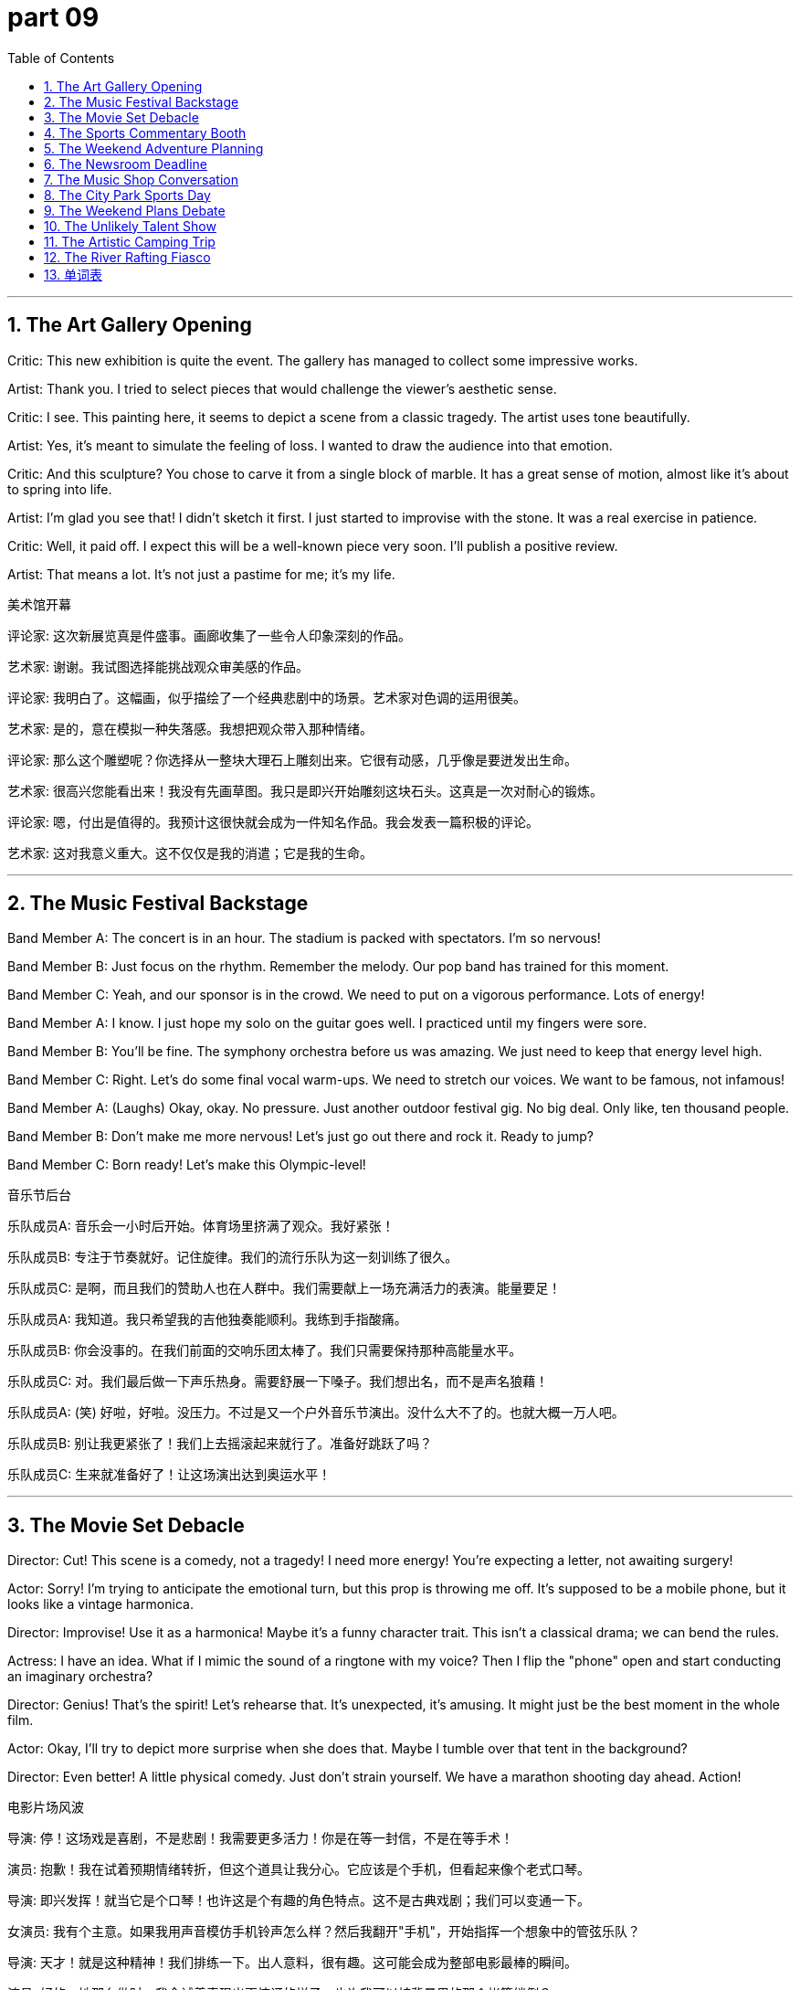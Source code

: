 = part 09
:toc: left
:toclevels: 3
:sectnums:
:stylesheet: myAdocCss.css


'''

== The Art Gallery Opening

Critic: This new exhibition is quite the event. The gallery has managed to collect some impressive works.

Artist: Thank you. I tried to select pieces that would challenge the viewer's aesthetic sense.

Critic: I see. This painting here, it seems to depict a scene from a classic tragedy. The artist uses tone beautifully.

Artist: Yes, it's meant to simulate the feeling of loss. I wanted to draw the audience into that emotion.

Critic: And this sculpture? You chose to carve it from a single block of marble. It has a great sense of motion, almost like it's about to spring into life.

Artist: I'm glad you see that! I didn't sketch it first. I just started to improvise with the stone. It was a real exercise in patience.

Critic: Well, it paid off. I expect this will be a well-known piece very soon. I'll publish a positive review.

Artist: That means a lot. It's not just a pastime for me; it's my life.

美术馆开幕

评论家: 这次新展览真是件盛事。画廊收集了一些令人印象深刻的作品。

艺术家: 谢谢。我试图选择能挑战观众审美感的作品。

评论家: 我明白了。这幅画，似乎描绘了一个经典悲剧中的场景。艺术家对色调的运用很美。

艺术家: 是的，意在模拟一种失落感。我想把观众带入那种情绪。

评论家: 那么这个雕塑呢？你选择从一整块大理石上雕刻出来。它很有动感，几乎像是要迸发出生命。

艺术家: 很高兴您能看出来！我没有先画草图。我只是即兴开始雕刻这块石头。这真是一次对耐心的锻炼。

评论家: 嗯，付出是值得的。我预计这很快就会成为一件知名作品。我会发表一篇积极的评论。

艺术家: 这对我意义重大。这不仅仅是我的消遣；它是我的生命。

'''

== The Music Festival Backstage

Band Member A: The concert is in an hour. The stadium is packed with spectators. I'm so nervous!

Band Member B: Just focus on the rhythm. Remember the melody. Our pop band has trained for this moment.

Band Member C: Yeah, and our sponsor is in the crowd. We need to put on a vigorous performance. Lots of energy!

Band Member A: I know. I just hope my solo on the guitar goes well. I practiced until my fingers were sore.

Band Member B: You'll be fine. The symphony orchestra before us was amazing. We just need to keep that energy level high.

Band Member C: Right. Let's do some final vocal warm-ups. We need to stretch our voices. We want to be famous, not infamous!

Band Member A: (Laughs) Okay, okay. No pressure. Just another outdoor festival gig. No big deal. Only like, ten thousand people.

Band Member B: Don't make me more nervous! Let's just go out there and rock it. Ready to jump?

Band Member C: Born ready! Let's make this Olympic-level!

音乐节后台

乐队成员A: 音乐会一小时后开始。体育场里挤满了观众。我好紧张！

乐队成员B: 专注于节奏就好。记住旋律。我们的流行乐队为这一刻训练了很久。

乐队成员C: 是啊，而且我们的赞助人也在人群中。我们需要献上一场充满活力的表演。能量要足！

乐队成员A: 我知道。我只希望我的吉他独奏能顺利。我练到手指酸痛。

乐队成员B: 你会没事的。在我们前面的交响乐团太棒了。我们只需要保持那种高能量水平。

乐队成员C: 对。我们最后做一下声乐热身。需要舒展一下嗓子。我们想出名，而不是声名狼藉！

乐队成员A: (笑) 好啦，好啦。没压力。不过是又一个户外音乐节演出。没什么大不了的。也就大概一万人吧。

乐队成员B: 别让我更紧张了！我们上去摇滚起来就行了。准备好跳跃了吗？

乐队成员C: 生来就准备好了！让这场演出达到奥运水平！

'''

== The Movie Set Debacle

Director: Cut! This scene is a comedy, not a tragedy! I need more energy! You're expecting a letter, not awaiting surgery!

Actor: Sorry! I'm trying to anticipate the emotional turn, but this prop is throwing me off. It's supposed to be a mobile phone, but it looks like a vintage harmonica.

Director: Improvise! Use it as a harmonica! Maybe it's a funny character trait. This isn't a classical drama; we can bend the rules.

Actress: I have an idea. What if I mimic the sound of a ringtone with my voice? Then I flip the "phone" open and start conducting an imaginary orchestra?

Director: Genius! That's the spirit! Let's rehearse that. It's unexpected, it's amusing. It might just be the best moment in the whole film.

Actor: Okay, I'll try to depict more surprise when she does that. Maybe I tumble over that tent in the background?

Director: Even better! A little physical comedy. Just don't strain yourself. We have a marathon shooting day ahead. Action!

电影片场风波

导演: 停！这场戏是喜剧，不是悲剧！我需要更多活力！你是在等一封信，不是在等手术！

演员: 抱歉！我在试着预期情绪转折，但这个道具让我分心。它应该是个手机，但看起来像个老式口琴。

导演: 即兴发挥！就当它是个口琴！也许这是个有趣的角色特点。这不是古典戏剧；我们可以变通一下。

女演员: 我有个主意。如果我用声音模仿手机铃声怎么样？然后我翻开"手机"，开始指挥一个想象中的管弦乐队？

导演: 天才！就是这种精神！我们排练一下。出人意料，很有趣。这可能会成为整部电影最棒的瞬间。

演员: 好的，她那么做时，我会试着表现出更惊讶的样子。也许我可以被背景里的那个帐篷绊倒？

导演: 更好了！加点肢体喜剧。只是别拉伤了。我们还有马拉松式的拍摄日呢。开拍！

'''

== The Sports Commentary Booth

Commentator 1: Welcome back! The championship tournament is reaching its peak. The athlete on the field is a true champion.

Commentator 2: She is indeed. Look at that stride! The pace is incredible. She's about to jump over the bar.

Commentator 1: And she makes the leap! A new Olympic record! The crowd of spectators is going wild!

Commentator 2: What energy! You can see the years of training in that single motion. It was so graceful, almost like a ballet move.

Commentator 1: Absolutely. Now we await the results from the judges. This could make her famous worldwide.

Commentator 2: While we wait, let's acknowledge the volunteers and patrons who make this event possible. It's a huge operation.

Commentator 1: It certainly is. And now... the results are in! She's done it! Gold medal!

Commentator 2: Unbelievable! She's not just an athlete; she's an artist in motion. A well-deserved victory.

体育评论席

评论员1: 欢迎回来！冠军锦标赛即将达到高潮。场上的运动员是真正的冠军。

评论员2: 确实是。看那步伐！步速太惊人了。她即将跃过横杆。

评论员1: 她跳了！新的奥运纪录！观众们沸腾了！

评论员2: 多么充满活力！你从那一连串动作中能看到多年的训练。如此优美，几乎像芭蕾舞动作。

评论员1: 绝对是的。现在我们等待裁判的结果。这可能会让她世界闻名。

评论员2: 等待的时候，我们感谢使这次活动成为可能的志愿者和赞助人。这是个庞大的工程。

评论员1: 确实是。现在…结果出来了！她成功了！金牌！

评论员2: 太棒了！她不仅是运动员；她是运动中的艺术家。一场当之无愧的胜利。

'''

== The Weekend Adventure Planning

Friend A: Okay, for our vacation, do we opt for a cruise or a camping trip? I need some recreation.

Friend B: Let's go camping! We can hike, climb, maybe even hunt for some good fishing spots. It's more energetic than just lying on a ship.

Friend A: True. But on a cruise, they have concerts, movies, all sorts of entertainment. We could just wander and relax.

Friend B: Where's your sense of adventure? I want to stretch my legs, not just glide along on a boat. We can have a picnic, pitch a tent...

Friend A: ...and probably tumble down a hill. I'm not as vigorous as you! I'd rather go for a jog or a leisurely bike ride.

Friend B: How about a compromise? We go on an excursion to the national park. We can do some easy climbs, and then stay in a lodge. Best of both worlds?

Friend A: Now that's a plan I can get behind. A little bit of outdoor motion, but with a soft bed to bow into at night. Sold!

周末冒险计划

朋友A: 好了，我们的假期，是选择游轮还是露营旅行？我需要点娱乐活动。

朋友B: 我们去露营吧！我们可以徒步、攀爬，甚至找找好的钓鱼点。这比躺在船上更有活力。

朋友A: 没错。但在游轮上，他们有音乐会、电影，各种娱乐。我们可以闲逛放松。

朋友B: 你的冒险精神哪去了？我想舒展一下腿脚，而不是在船上滑行。我们可以野餐，搭帐篷…

朋友A: …然后很可能从山上滚下来。我没你那么有活力！我宁愿去慢跑或者悠闲地骑自行车。

朋友B: 折中一下怎么样？我们去国家公园短途旅行。我们可以做些简单的攀爬，然后住在旅馆里。两全其美？

朋友A: 这个计划我同意。有点户外运动，但晚上有软床可以躺下。成交！

'''

== The Newsroom Deadline

Editor: We need to publish this story by 5 PM! The press is waiting. Where's the journalist with the final draft?

Correspondent: I'm here! I had to verify the facts. There was a rumour about the festival sponsor, but it was just gossip.

Editor: Good work. We don't disseminate propaganda. We report the truth. Now, did the messenger deliver the photographs?

Typist: Yes, I'm typing the captions now. One shows the craftsman at work, another is a portrait of the famous athlete.

Announcer: And I'll need the script soon to rehearse the evening news programme. We need a consensus on the lead story.

Editor: The lead is the Olympic champion's victory. It's a story of vigorous training paying off. A real feast for the sports section!

Commentator: I'll provide the commentary. I foresee this athlete becoming a well-known exponent of the sport.

Journalist: I also have a story about a new art medium going viral online. It involves mobile animation.

Editor: Great! But remember, no X-rated content. We have standards. Now everyone, let's press on! Deadline awaits!

新闻编辑室截稿时间

编辑: 我们需要在下午5点前发布这个报道！新闻界在等着。拿着最终稿的记者在哪？

通讯员: 我在这儿！我必须核实事实。有个关于音乐节赞助人的谣言，但那只是八卦。

编辑: 干得好。我们不传播宣传。我们报道真相。信使把照片送到了吗？

打字员: 送到了，我正在打图片说明。一张是工匠在工作，另一张是那位著名运动员的肖像。

播音员: 我很快需要稿子来排练晚间新闻节目。头条新闻需要达成共识。

编辑: 头条是奥运冠军的胜利。这是一个关于艰苦训练得到回报的故事。真是体育版的盛宴！

评论员: 我来提供评论。我预见这位运动员将成为这项运动的著名代表人物。

记者: 我还有一个关于一种新的艺术媒介在网上走红的故事。它涉及手机动画。

编辑: 太好了！但记住，不能有限制级内容。我们有标准。现在大家，加紧干！截稿时间不等人！

'''

== The Music Shop Conversation

Customer A: I want to learn a musical instrument. Should I opt for the guitar or the piano?

Shopkeeper: Well, do you like jazz, rock, hip-hop, or pop? The guitar is versatile across those genres. The piano is great for classical and pop.

Customer B: I'm learning the violin. The melody is beautiful, but the rhythm is tough! I strain my neck sometimes.

Customer A: What about something simpler, like a harmonica or a flute? They're more mobile. You can carry them anywhere.

Shopkeeper: Or a drum! Great for energy. You can really bounce to the beat. We have a disc you can practice with.

Customer A: I do love a good lyric. Maybe I could write songs. I just don't want to drag a huge instrument around.

Customer B: True. My cello is a pain to carry on the subway. It's like going on a hike every time I have a rehearsal.

Shopkeeper: Then the guitar might be your best bet. You can even play it while you wander. Perfect for a campfire sing-along.

Customer A: Sold! Now, teach me the first chord so I don't sound like a tragedy waiting to happen.

音乐店对话

顾客A: 我想学一门乐器。我应该选吉他还是钢琴？

店主: 嗯，你喜欢爵士、摇滚、嘻哈还是流行？吉他在这些流派中都很通用。钢琴则擅长古典和流行。

顾客B: 我在学小提琴。旋律很美，但节奏很难！有时我的脖子会拉伤。

顾客A: 简单点的怎么样，比如口琴或长笛？它们更便于移动。你可以带到任何地方。

店主: 或者鼓！充满活力。你可以跟着节奏跳动。我们有一张唱片你可以用来练习。

顾客A: 我确实喜欢好歌词。也许我可以写歌。我只是不想拖着个大乐器到处走。

顾客B: 没错。我的大提琴坐地铁时很难携带。每次去排练都像去徒步旅行。

店主: 那么吉他可能是你最好的选择。你甚至可以边走边弹。非常适合篝火晚会合唱。

顾客A: 买了！现在，教我第一个和弦吧，免得我听起来像一场等待发生的悲剧。

'''

== The City Park Sports Day

Friend A: Okay, consensus time. What should we play? Soccer? Tennis? Something else?

Friend B: Let's play badminton. It's good exercise, and we don't need a huge stadium. Just a net.

Friend C: But I want to use my new cricket bat! Or we could try golf? There's a putting green over there.

Friend A: Golf? Too slow. I need something more energetic. How about volleyball? We can jump and dive!

Friend B: Volleyball is fun. But I'm worried I might slip and strain my ankle. It happened last time.

Friend C: Well, we could just skateboard? Or cycling on the paths? Less chance of a knock or a tumble.

Friend A: I have an idea. Let's do a little of everything! We can practice our soccer kick, then try to hit a hockey puck, then see who can bounce a basketball the most times.

Friend B: That's a marathon of sports! We'll be pedestrians one minute, athletes the next. My goal is just not to get too tired.

Friend C: Same. I don't want to lag behind. Let's just have fun and not take it too seriously. No competition, just recreation.

Friend A: Deal. But I'm still going to try to beat you at billiards later. That's an indoor sport I can dominate!

城市公园运动日

朋友A: 好了，达成共识的时间到了。我们玩什么？足球？网球？还是别的？

朋友B: 我们打羽毛球吧。这是很好的锻炼，而且我们不需要大体育场。有个网就行。

朋友C: 但我想用我的新板球棒！或者我们可以试试高尔夫？那边有个推杆练习场。

朋友A: 高尔夫？太慢了。我需要更有活力的。排球怎么样？我们可以跳跃和鱼跃！

朋友B: 排球很有趣。但我担心会滑倒拉伤脚踝。上次就发生过。

朋友C: 嗯，我们可以玩滑板？或者在路上骑自行车？被撞到或摔倒的几率小一些。

朋友A: 我有个主意。我们每样都玩一点！我们可以练习足球射门，然后试着打冰球，再看看谁能最多次地拍篮球。

朋友B: 这是运动马拉松啊！我们上一秒是行人，下一秒是运动员。我的目标只是别太累。

朋友C: 我也是。我不想落后。我们就开心玩，别太认真。不比赛，只是娱乐。

朋友A: 成交。但待会儿打台球我还是要赢你。那是我能主宰的室内运动！

'''

== The Weekend Plans Debate

Alex: So, what's the plan for this weekend? We need something to amuse ourselves.

Sam: How about we go to the new gym? They have yoga classes. It's good for slow, controlled movement.

Alex: Yoga? That sounds like a slow way to entertain myself. I was thinking something more energetic. Maybe a race? Cycling? Or even skiing if we drive up north?

Sam: Skiing is expensive! And I'm not a fan of the cold. What about something indoors? We could play chess or billiards.

Alex: Billiards is okay. But I want to be active! I don't want to just linger around a pool table. I need to feel the pull of my muscles!

Sam: Okay, athlete. What if we go to the ice rink and skate? You can slide and glide to your heart's content. Lots of movement there.

Alex: Now you're talking! But after that, let's see a show. I heard there's a circus in town. They perform amazing magic tricks.

Sam: A circus? Isn't that for kids? I'd rather see something more sophisticated. Like an opera. The painter Monet is well-known, but have you heard the opera singer's tune?

Alex: An opera? I might plunge into a deep sleep! How about a compromise? We see a play. I'll even toss a coin to decide the role we each play in planning the next outing.

Sam: Deal. But if we see your circus, you have to come to my yoga class. No backing out!

周末计划辩论

Alex: 那么，周末计划是什么？我们需要找点乐子。

Sam: 我们去新开的健身房怎么样？他们有瑜伽课。对缓慢、受控的运动有好处。

Alex: 瑜伽？听起来像是一种缓慢的娱乐方式。我想要更刺激的。也许是比赛？骑自行车？或者开车去北部滑雪？

Sam: 滑雪很贵！而且我不喜欢寒冷。室内活动怎么样？我们可以下国际象棋或打台球。

Alex: 台球还行。但我想活动起来！我不想只是在台球桌旁闲逛。我需要感受肌肉的拉力！

Sam: 好吧，运动员。我们去溜冰场滑冰怎么样？你可以尽情地滑行。那里运动量很大。

Alex: 这还差不多！但之后我们去看场表演吧。我听说城里来了个马戏团。他们表演惊人的魔术。

Sam: 马戏团？那不是给小孩看的吗？我宁愿看更高级的。比如歌剧。画家莫奈很有名，但你听过歌剧演员的曲调吗？

Alex: 歌剧？我可能会陷入沉睡！折中一下怎么样？我们看话剧。我甚至抛硬币决定下次出游由谁策划。

Sam: 成交。但如果我们看你的马戏团，你就得来上我的瑜伽课。不许反悔！

'''

== The Unlikely Talent Show

Judge A: Next up, we have a performer who claims he can imitate any sound. Let's see what he's got.

Contestant: (On stage) Good evening! I will now imitate the sound of a trumpet... using a leaflet!

Judge B: A leaflet? How is that even possible? This should amuse the audience, if nothing else.

Contestant: (He crumples the leaflet and blows into it, producing a faint, squeaky sound.) Behold! The trumpet!

Judge A: (Sarcastically) Stunning. It's a well-known fact that leaflets make the best instruments. What's next? A tune played on a tennis racket?

Contestant: Actually, yes! (He picks up a racket and strums it like a guitar, humming a hip-hop beat.)

Judge B: This is... unique. The movement is there, but the sound is X-rated! My ears are bleeding!

Contestant: Thank you! Now for my finale! I will describe the feeling of skiing down a mountain... while doing yoga poses on this skateboard!

Judge A: This isn't a talent show; it's a safety hazard! Someone stop him before he tries to plunge off the stage!

Judge B: Too late! He's starting to slide! He's going to sprawl across the floor!

Contestant: (Wobbling dangerously) It's the role of a lifetime! Wheeeeee!

不可思议的达人秀

评委A: 下一位，我们有一位表演者，他声称能模仿任何声音。让我们看看他的本事。

选手: (在舞台上) 晚上好！我现在要模仿小号的声音…用一张传单！

评委B: 传单？这怎么可能？如果不能娱乐观众，至少能逗乐他们。

选手: (他把传单揉皱，对着它吹气，发出微弱的吱吱声。) 看！小号！

评委A: (讽刺地) 太惊人了。众所周知，传单是最好的乐器。下一个是什么？用网球拍演奏曲子？

选手: 事实上，是的！(他拿起球拍，像弹吉他一样拨动琴弦，同时哼着嘻哈节奏。)

评委B: 这真是…独特。动作是有了，但声音是限制级的！我的耳朵在流血！

选手: 谢谢！现在是我的压轴戏！我将描述从山上滑雪下来的感觉…同时在这个滑板上做瑜伽姿势！

评委A: 这不是达人秀；是安全隐患！在他从舞台上跳下来之前拦住他！

评委B: 太晚了！他开始滑了！他要摔倒在地板上了！

选手: (危险地摇晃着) 这是一生一次的角色！哇哦！

'''

== The Artistic Camping Trip

Friend 1: This camping trip is perfect. I love the movement of the clouds. It's so peaceful.

Friend 2: It is. I brought my sketchbook. I'm going to try to describe this landscape. I'm no well-known painter, but I'll try.

Friend 1: Nice! I brought a trumpet. I can play a tune while you draw. We can entertain the squirrels.

Friend 2: (Laughs) They might not appreciate your hip-hop versions of classical tunes. But go for it.

Friend 1: Hey, watch this! I can imitate a bird call with my trumpet. (He plays a few notes.)

Friend 2: That sounds more like a cat in pain! Be careful, or we'll have to perform a magic trick to make the animals disappear.

Friend 1: Very funny. What's that leaflet you have? A handout for the local yoga class?

Friend 2: Yeah. I thought we could try some poses by the lake. It involves a lot of stretch and pull. Maybe we can even do some skiing movements without the snow?

Friend 1: Or we could just skip the yoga and go for a swim. I'm ready to plunge into the water! Last one in is a rotten egg!

Friend 2: Wait! Don't just toss your clothes aside! And don't slide on the muddy bank! You're going to sprawl everywhere!

Friend 1: Too late! Wheee! The role of the graceful swan is not for me!

艺术露营之旅

朋友1: 这次露营旅行太完美了。我喜欢云的流动。如此宁静。

朋友2: 是啊。我带了写生簿。我要试着描绘这片风景。我不是什么著名画家，但我会试试。

朋友1: 好啊！我带了小号。你画画的时候我可以吹曲子。我们可以娱乐一下松鼠。

朋友2: (笑) 它们可能不会欣赏你古典曲子的嘻哈版本。但尽管吹吧。

朋友1: 嘿，看这个！我能用小号模仿鸟叫。(他吹了几个音符。)

朋友2: 那听起来更像一只痛苦的猫！小心点，不然我们得表演个魔术让动物们都消失。

朋友1: 真有趣。你那张传单是什么？当地瑜伽课的讲义？

朋友2: 是啊。我想我们可以在湖边试试一些姿势。这需要大量的伸展和拉伸。也许我们甚至可以做一些没有雪的滑雪动作？

朋友1: 或者我们可以跳过瑜伽，直接去游泳。我准备好跳进水里了！最后一个下水的是臭鸡蛋！

朋友2: 等等！别把衣服乱扔！别在泥泞的河岸上滑行！你会摔得到处都是的！

朋友1: 太晚啦！哇！优雅天鹅的角色不适合我！

'''

== The River Rafting Fiasco

Guide: Okay, everyone, listen up! The first step is to put on your life jackets securely.

Tourist A: Got it. So, we just drift down the river? That sounds easy. No need to paddle?

Tourist B: I think we have to paddle sometimes. The guide said we might hit some rapids. We can't just linger and let the current pull us the whole way.

Guide: Correct! We need to work together. If we just drift, we might slide into the rocks. We need to perform coordinated movements with the paddles.

Tourist A: Like a weird dance on the water? I can imitate the movements. I saw it in a movie once.

Tourist B: This isn't a movie! If we're not careful, we'll plunge into the cold water! I didn't sign up for a polar bear swim!

Guide: Don't worry, it's all part of the adventure! It's supposed to be entertaining, not X-rated! Just follow my lead. Ready? Let's go!

Tourist A: Wait! I think I'm going to be sick! The movement of the raft is making me dizzy!

Tourist B: Just don't toss your cookies overboard! And watch your step when you get back in! The step up is slippery!

Guide: Too late! He's taking an unexpected plunge! Man overboard! This is not in the script!

漂流历险记

向导: 好了，大家听好了！第一步是 securely 穿上救生衣。

游客A: 明白了。所以，我们就是顺流而下？听起来很容易。不需要划桨吗？

游客B: 我想我们有时需要划桨。向导说我们可能会遇到急流。我们不能一直闲逛，让水流 Pull 我们全程。

向导: 正确！我们需要团队合作。如果我们只是 Drift，可能会滑进岩石里。我们需要用桨做出协调的动作。

游客A: 像水上的奇怪舞蹈？我可以模仿那些动作。我在电影里见过一次。

游客B: 这不是电影！如果不小心，我们会掉进冷水里的！我可不是来参加北极熊游泳的！

向导: 别担心，这都是冒险的一部分！应该是娱乐，不是限制级的！跟着我做就行。准备好了吗？出发！

游客A: 等等！我想我要吐了！筏子的运动让我头晕！

游客B: 别吐到船外就行！还有，回来时注意脚下！台阶很滑！

向导: 太晚了！他意外落水了！有人落水！剧本里可没这段！

'''



== 单词表

medium
press
journalist
critic
commentator
exponent
announcer
correspondent
messenger
editor
typist
handout
leaflet
propaganda
publish
disseminate
foresee
anticipate
expect
await
pastime
entertain
recreation
amuse
gossip
rumour
consensus
festival
feast
programme
rehearsal
perform
imitate
mimic
simulate
circus
magic
drama
concert
symphony
orchestra
ballet
opera
comedy
tragedy
animation
film
movie
X-rated
artist
craftsman
painter
role
scene
stage
gallery
exhibition
aesthetic
collect
select
opt
photograph
portrait
painting
sculpture
draw
sketch
depict
describe
carve
improvise
musical
classical
jazz
rock
hip-hop
pop
lyric
band
solo
melody
rhythm
tone
tune
disc
piano
violin
cello
guitar
harmonica
trumpet
drum
flute
competition
tournament
Olympic
sponsor
patron
athlete
champion
spectator
volunteer
famous
well-known
energetic
vigorous
stadium
gym
training
exercise
indoor
outdoor
motion
mobile
movement
yoga
sprawl
stretch
strain
chess
badminton
golf
billiards
soccer
tennis
volleyball
hockey
cricket
goal
bat
racket
kick
knock
flip
pitch
throw
toss
slide
slip
glide
tumble
ski
skate
cycling
dive
drift
jump
leap
plunge
spring
hop
bounce
tent
camp
picnic
hunt
race
marathon
pedestrian
pace
step
excursion
cruise
trip
vacation
hike
jog
stride
wander
linger
lag
climb
pull
drag
bend
bow
